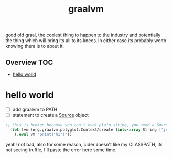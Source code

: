 # -*- mode:org -*-
#+TITLE: graalvm
#+STARTUP: indent
#+OPTIONS: toc:nil

good old graal, the coolest thing to happen to the industry and
potentially the thing which will bring its all to its knees.  In
either case its probably worth knowing there is to about it.
** Overview :TOC:
- [[#hello-world][hello world]]

* hello world
  - [ ] add graalvm to PATH
  - [ ] statement to create a [[https://www.graalvm.org/sdk/javadoc/org/graalvm/polyglot/Source.html][Source]] object
  #+BEGIN_SRC clojure
  ;; this is broken because you can't eval plain string, you need a Source object
    (let [vm (org.graalvm.polyglot.Context/create (into-array String ["js"] ))]
      (.eval vm "print('hi')"))
  #+END_SRC


  yeah!  not bad, also for some reason, cider doesn't like my
  CLASSPATH, its not seeing truffle, I'll paste the error here some
  time.
